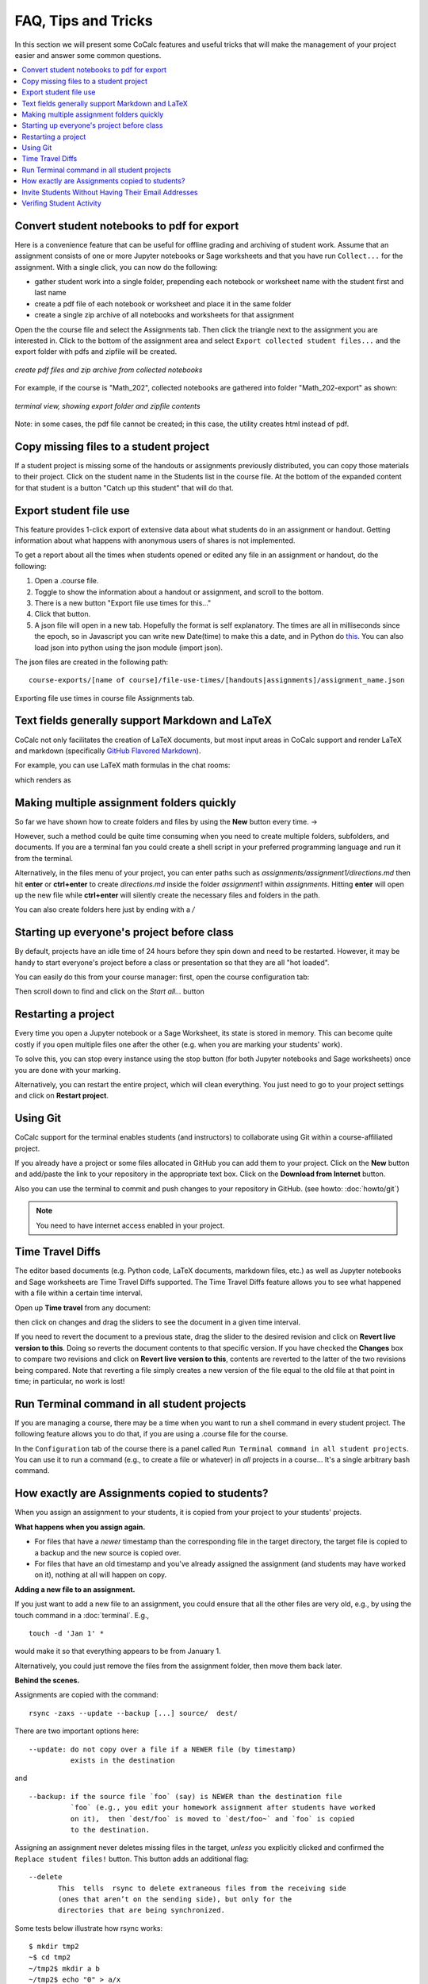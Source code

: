 .. index:: Courses; FAQ

=======================
FAQ, Tips and Tricks
=======================

In this section we will present some CoCalc features and useful tricks that will make the management of your project easier and answer some common questions.

.. contents::
   :local:
   :depth: 2

.. index:: Course; download student work
.. index:: Course; convert student work to pdf

Convert student notebooks to pdf for export
==========================================================

Here is a convenience feature that can be useful for offline grading and archiving of student work. Assume that an assignment consists of one or more Jupyter notebooks or Sage worksheets and that you have run ``Collect...`` for the assignment. With a single click, you can now do the following:

* gather student work into a single folder, prepending each notebook or worksheet name with the student first and last name
* create a pdf file of each notebook or worksheet and place it in the same folder
* create a single zip archive of all notebooks and worksheets for that assignment

Open the the course file and select the Assignments tab. Then click the triangle next to the assignment you are interested in. Click to the bottom of the assignment area and select ``Export collected student files...`` and the export folder with pdfs and zipfile will be created.

.. figure:: img/teaching/export-collected.png
     :width: 90%
     :align: center

     *create pdf files and zip archive from collected notebooks*


For example, if the course is "Math_202", collected notebooks are gathered into folder "Math_202-export" as shown:

.. figure:: img/teaching/math-202-tree.png
     :width: 90%
     :align: center

     *terminal view, showing export folder and zipfile contents*

Note: in some cases, the pdf file cannot be created; in this case, the utility creates html instead of pdf.

.. index:: Course; copy missing files
.. index:: Course; catch up student

.. _copy-missing-files:

Copy missing files to a student project
==========================================================

If a student project is missing some of the handouts or assignments previously distributed, you can copy those materials to their project. Click on the student name in the Students list in the course file. At the bottom of the expanded content for that student is a button "Catch up this student" that will do that.

.. image:: img/teaching/copy-missing.png
     :width: 66%

.. index:: Text fields; Markdown and LaTeX

.. index:: Export student file use
.. index:: Course; export student file use

.. _export-file-use:

Export student file use
=====================================

This feature  provides 1-click export of extensive data about what students do in an assignment or handout. Getting information about what happens with anonymous users of shares is not implemented.

To get a report about all the times when students opened or edited any file in an assignment or handout, do the following:

#. Open a .course file.
#. Toggle to show the information about a handout or assignment, and scroll to the bottom.
#. There is a new button "Export file use times for this..."
#. Click that button.
#. A json file will open in a new tab. Hopefully the format is self explanatory. The times are all in milliseconds since the epoch, so in Javascript you can write new Date(time) to make this a date, and in Python do `this <https://stackoverflow.com/questions/3694487/in-python-how-do-you-convert-seconds-since-epoch-to-a-datetime-object>`_. You can also load json into python using the json module (import json).

The json files are created in the following path::

    course-exports/[name of course]/file-use-times/[handouts|assignments]/assignment_name.json

.. figure:: img/export-file-use-times.png
     :width: 75%
     :align: center

     Exporting file use times in course file Assignments tab.



Text fields generally support Markdown and LaTeX
==========================================================

CoCalc not only facilitates the creation of LaTeX documents, but most input areas in CoCalc support and render LaTeX and markdown  (specifically  `GitHub Flavored Markdown`_).

For example, you can use LaTeX math formulas in the chat rooms:

.. image:: img/teaching/before_latex_render.png
     :width: 66%

which renders as

.. image:: img/teaching/after_latex_render.png
     :width: 100%


.. _GitHub Flavored Markdown: https://github.com/adam-p/markdown-here/wiki/Markdown-Cheatsheet

.. index:: Courses; multiple assignment folders

Making multiple assignment folders quickly
==========================================================

So far we have shown how to create folders and files by using the **New** button every time. → |NEW_BUTTON|

.. |NEW_BUTTON| image:: img/teaching/new.png
                  :height: 20pt

However, such a method could be quite time consuming when you need to create multiple folders, subfolders, and documents. If you are a terminal fan you could create a shell script in your preferred programming language and run it from the terminal.


Alternatively, in the files menu of your project, you can enter paths such as `assignments/assignment1/directions.md` then hit **enter** or **ctrl+enter** to create `directions.md` inside the folder `assignment1` within `assignments`. Hitting **enter** will open up the new file while **ctrl+enter** will silently create the necessary files and folders in the path.

.. image:: img/teaching/file.png
     :width: 100%

You can also create folders here just by ending with a `/`

.. image:: img/teaching/folder.png
     :width: 100%

.. index:: Courses; start all student projects

Starting up everyone's project before class
==========================================================

By default, projects have an idle time of 24 hours before they spin down and need to be restarted. However, it may be handy to start everyone's project before a class or presentation so that they are all "hot loaded".

You can easily do this from your course manager:
first, open the course configuration tab:

.. image:: img/teaching/settings.png
     :width: 100%

Then scroll down to find and click on the `Start all...` button

.. image:: img/teaching/start_all_clicked.png
     :width: 100%

.. index:: Courses; restarting a project

Restarting a project
==========================================================

Every time you open a Jupyter notebook or a Sage Worksheet, its state is stored in memory. This can become quite costly if you open multiple files one after the other (e.g. when you are marking your students' work).

To solve this, you can stop every instance using the stop button (for both Jupyter notebooks and Sage worksheets) once you are done with your marking.

.. image:: img/teaching/stop_notebook.png
     :width: 100%

Alternatively, you can restart the entire project, which will clean everything. You just need to go to your project settings and click on **Restart project**.

.. image:: img/teaching/restart_project.png
     :width: 60%

.. _teaching-using-git:

.. index:: Courses; teaching with Git

Using Git
==========================================================

CoCalc support for the terminal enables students (and instructors) to collaborate using Git within a course-affiliated project.

If you already have a project or some files allocated in GitHub you can add them to your project.
Click on the **New** button and add/paste the link to your repository in the appropriate text box. Click on the **Download from Internet** button.

Also you can use the terminal to commit and push changes to your repository in GitHub.
(see howto: :doc:`howto/git`)

.. image:: img/teaching/download.png
     :width: 100%

.. note::

    You need to have internet access enabled in your project.

.. index:: Courses; TimeTravel diffs

Time Travel Diffs
==========================================================

The editor based documents (e.g. Python code, LaTeX documents, markdown files, etc.) as well as Jupyter notebooks and Sage worksheets are Time Travel Diffs supported. The Time Travel Diffs feature allows you to see what happened with a file within a certain time interval.

Open up **Time travel** from any document:

.. image:: img/teaching/time_travel.png
     :width: 100%

then click on changes and drag the sliders to see the document in a given time interval.

.. image:: img/teaching/time_travel_sliders.png
     :width: 100%

If you need to revert the document to a previous state, drag the slider to the desired revision and click on **Revert live version to this**. Doing so reverts the document contents to that specific version. If you have checked the **Changes** box to compare two revisions and click on **Revert live version to this**, contents are reverted to the latter of the two revisions being compared. Note that reverting a file simply creates a new version of the file equal to the old file at that point in time; in particular, no work is lost!

.. index:: Courses; run a command in all student projects

Run Terminal command in all student projects
============================================

If you are managing a course, there may be a time when you want to
run a shell command in every student project. The following
feature allows you to do that, if you are using a .course file
for the course.

In the ``Configuration`` tab of the course there is a
panel called ``Run Terminal command in all student projects``.  You
can use it to run a command (e.g., to create a file or whatever) in
*all* projects in a course...  It's a single arbitrary bash command.

.. image:: img/teaching/term_command_course.png
     :width: 60%


.. index:: Courses; copying assignments to students
.. _course-copy-assignments:

How exactly are Assignments copied to students?
==================================================

When you assign an assignment to your students,
it is copied from your project to your students' projects.

**What happens when you assign again.**

* For files that have a *newer* timestamp than the corresponding file in the target directory, the target file is copied to a backup and the new source is copied over.

* For files that have an old timestamp and you've already assigned the assignment (and students may have worked on it), nothing at all will happen on copy.

**Adding a new file to an assignment.**

If you just want to add a new file to an assignment, you could ensure that all the other files are very old, e.g., by using the touch command in a :doc:`terminal`.  E.g.,


::

    touch -d 'Jan 1' *

would make it so that everything appears to be from January 1.

Alternatively, you could just remove the files from the assignment folder, then move them back later.

**Behind the scenes.**

Assignments are copied with the command:

::

    rsync -zaxs --update --backup [...] source/  dest/

There are two important options here::

    --update: do not copy over a file if a NEWER file (by timestamp)
              exists in the destination

and

::

    --backup: if the source file `foo` (say) is NEWER than the destination file
              `foo` (e.g., you edit your homework assignment after students have worked
              on it),  then `dest/foo` is moved to `dest/foo~` and `foo` is copied
              to the destination.



Assigning an assignment never deletes missing files in the target,
`unless` you explicitly clicked and confirmed the ``Replace student files!`` button.
This button adds an additional flag::

       --delete
              This  tells  rsync to delete extraneous files from the receiving side
              (ones that aren’t on the sending side), but only for the
              directories that are being synchronized.

Some tests below illustrate how rsync works::

    $ mkdir tmp2
    ~$ cd tmp2
    ~/tmp2$ mkdir a b
    ~/tmp2$ echo "0" > a/x
    ~/tmp2$ rsync -zaxs --update --backup a/ b/
    ~/tmp2$ ls a
    x
    ~/tmp2$ ls b
    x
    ~/tmp2$ rsync -zaxs --update --backup a/ b/
    ~/tmp2$ vi b/x
    ~/tmp2$ rsync -zaxs --update --backup a/ b/
    ~/tmp2$ ls -lht b
    total 1.5K
    -rw------- 1 user user 4 Oct 13 16:27 x
    ~/tmp2$ more b/x
    0
    1
    ~/tmp2$ touch a/x
    ~/tmp2$ rsync -zaxs --update --backup a/ b/
    ~/tmp2$ ls b
    x  x~
    ~/tmp2$



.. note::

    We would like to add a new 3-way merge option, which would be more clever and instead of making a backup file of students modified work, would merge your changes into their file.  This is not done yet.

.. index:: Courses; invite students without email

Invite Students Without Having Their Email Addresses
=====================================================

**Question:** The course management software at my university makes it hard to get a list of student emails. Is there a way I can send them a generic invitation link that they can click to join the course?

**Answer:** We don't support sending generic invitations yet (see `CoCalc issue #886 <https://github.com/sagemathinc/cocalc/issues/886)>`_). However, you can use the following workaround:

Assign fake email addresses to all students in your class, e.g.:: c

    student+<student_id>@your-university.edu

Then tell the students to sign up for CoCalc using that "fake" email address. This assumes you have some way to communicate with your students, perhaps in class.

Once students sign up, they will be added as collaborators to their project for the course. At that point, they can change their email address to anything they want, in order to ensure they get @mention notifications, can do password reset, etc.

If student_id's are secret/sensitive, you could use something derived from them, e.g., the last two digits.

.. index:: Courses; verifying student activity

Verifing Student Activity
=============================

In some situations it may be useful to confirm when work was done in a student project. (See also: :ref:`Export student file use <export-file-use>`.)

* If you open the :doc:`activity log <project-log>` for a student project, you can see who opened any file and when.

* With any file open in a student project, you can see exactly what was done with it and when by clicking the :doc:`TimeTravel <../time-travel>` button, including the total number of edits made to the file (as recorded by TimeTravel) and time and date of the last change. You can click the "Changes" checkbox and see what happened for any range of dates.

* It's impossible for users to delete or change something once it is recorded in TimeTravel (except by explicitly requesting deletion via a support request). However, it's conceivable maybe something got lost, since no software is perfect.

* Folders under :ref:`Backups <project-snapshot>` are snapshots of the exact state of the filesystem, which are independent of TimeTravel, but provide a good double check.
